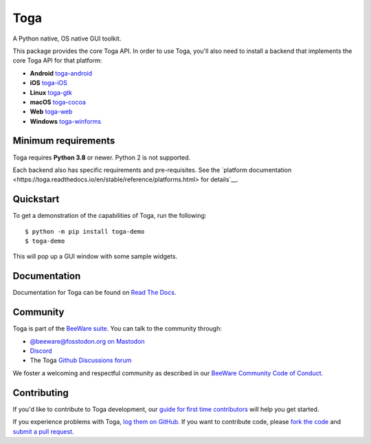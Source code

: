 Toga
====

A Python native, OS native GUI toolkit.

This package provides the core Toga API. In order to use Toga, you'll also need to
install a backend that implements the core Toga API for that platform:

* **Android** `toga-android <https://pypi.org/project/toga-android>`__
* **iOS** `toga-iOS <https://pypi.org/project/toga-iOS>`__
* **Linux** `toga-gtk <https://pypi.org/project/toga-gtk>`__
* **macOS** `toga-cocoa <https://pypi.org/project/toga-cocoa>`__
* **Web** `toga-web <https://pypi.org/project/toga-web>`__
* **Windows** `toga-winforms <https://pypi.org/project/toga-winforms>`__

Minimum requirements
--------------------

Toga requires **Python 3.8** or newer. Python 2 is not supported.

Each backend also has specific requirements and pre-requisites. See the `platform
documentation <https://toga.readthedocs.io/en/stable/reference/platforms.html> for
details`__.

Quickstart
----------

To get a demonstration of the capabilities of Toga, run the following::

    $ python -m pip install toga-demo
    $ toga-demo

This will pop up a GUI window with some sample widgets.

Documentation
-------------

Documentation for Toga can be found on `Read The Docs`_.

.. _Read The Docs: https://toga.readthedocs.io

Community
---------

Toga is part of the `BeeWare suite`_. You can talk to the community through:

* `@beeware@fosstodon.org on Mastodon`_
* `Discord`_
* The Toga `Github Discussions forum`_

We foster a welcoming and respectful community as described in our
`BeeWare Community Code of Conduct`_.

.. _BeeWare suite: https://beeware.org
.. _@beeware@fosstodon.org on Mastodon: https://fosstodon.org/@beeware
.. _Discord: https://beeware.org/bee/chat/
.. _Github Discussions forum: https://github.com/beeware/toga/discussions
.. _BeeWare Community Code of Conduct: https://beeware.org/community/behavior/

Contributing
------------

If you'd like to contribute to Toga development, our `guide for first time
contributors`_ will help you get started.

If you experience problems with Toga, `log them on GitHub`_. If you want to
contribute code, please `fork the code`_ and `submit a pull request`_.

.. _guide for first time contributors: https://toga.readthedocs.io/en/latest/how-to/contribute-code.html
.. _log them on Github: https://github.com/beeware/toga/issues
.. _fork the code: https://github.com/beeware/toga
.. _submit a pull request: https://github.com/beeware/toga/pulls
